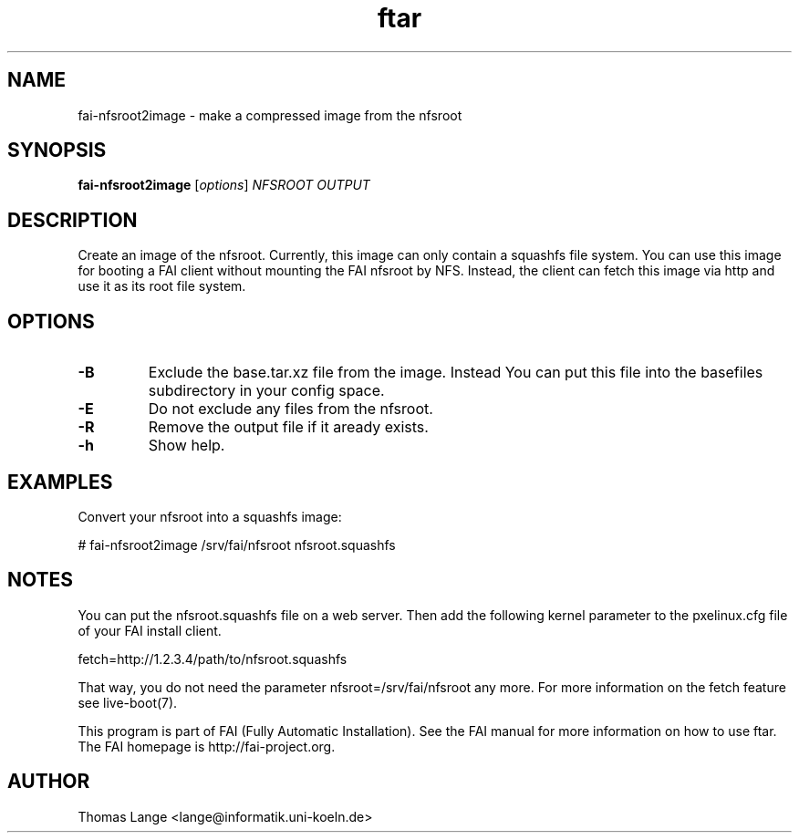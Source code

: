 .\"                                      Hey, EMACS: -*- nroff -*-
.TH ftar 8 "24 october 2011"
.\" Please adjust this date whenever revising the manpage.
.\"
.\" Some roff macros, for reference:
.\" .nh        disable hyphenation
.\" .hy        enable hyphenation
.\" .ad l      left justify
.\" .ad b      justify to both left and right margins
.\" .nf        disable filling
.\" .fi        enable filling
.\" .br        insert line break
.\" .sp <n>    insert n+1 empty lines
.\" for manpage-specific macros, see man(7)
.SH NAME
fai-nfsroot2image \- make a compressed image from the nfsroot
.SH SYNOPSIS
.B fai-nfsroot2image
.RI [ options ] " NFSROOT OUTPUT"
.SH DESCRIPTION
Create an image of the nfsroot. Currently, this image can only contain
a squashfs file system. You can use this image for booting a FAI
client without mounting the FAI nfsroot by NFS. Instead, the client
can fetch this image via http and use it as its root file system.

.SH OPTIONS
.TP
.B -B
Exclude the base.tar.xz file from the image. Instead You can put this
file into the basefiles subdirectory in your config space. 
.TP
.B -E
Do not exclude any files from the nfsroot.
.TP
.B -R
Remove the output file if it aready exists.
.TP
.B \-h
Show help.

.SH EXAMPLES
.br
Convert your nfsroot into a squashfs image:

   # fai-nfsroot2image /srv/fai/nfsroot nfsroot.squashfs

.SH NOTES
.br
You can put the nfsroot.squashfs file on a web server. Then add 
the following kernel parameter to the pxelinux.cfg file of your FAI
install client.

  fetch=http://1.2.3.4/path/to/nfsroot.squashfs

That way, you do not need the parameter nfsroot=/srv/fai/nfsroot any more.
For more information on the fetch feature see live-boot(7).

.br

This program is part of FAI (Fully Automatic Installation).  See the FAI manual
for more information on how to use ftar.  The FAI homepage is http://fai-project.org.

.SH AUTHOR
Thomas Lange <lange@informatik.uni-koeln.de>
